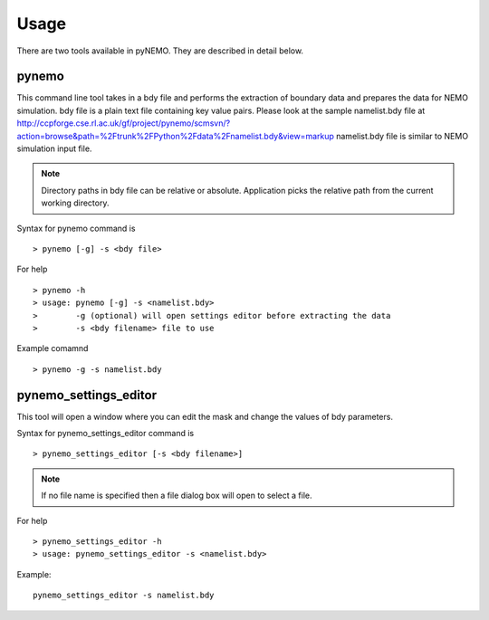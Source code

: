 Usage
=====
There are two tools available in pyNEMO. They are described in detail below. 

pynemo
^^^^^^

This command line tool takes in a bdy file and performs the extraction of boundary data and prepares the data for NEMO simulation.
bdy file is a plain text file containing key value pairs. Please look at the sample namelist.bdy file at 
http://ccpforge.cse.rl.ac.uk/gf/project/pynemo/scmsvn/?action=browse&path=%2Ftrunk%2FPython%2Fdata%2Fnamelist.bdy&view=markup 
namelist.bdy file is similar to NEMO simulation input file. 

.. note:: Directory paths in bdy file can be relative or absolute. Application picks the relative path from the current working directory.

Syntax for pynemo command is

::

   > pynemo [-g] -s <bdy file>

For help

::

   > pynemo -h 
   > usage: pynemo [-g] -s <namelist.bdy>
   >        -g (optional) will open settings editor before extracting the data
   >        -s <bdy filename> file to use

Example comamnd

::

   > pynemo -g -s namelist.bdy


pynemo_settings_editor
^^^^^^^^^^^^^^^^^^^^^^

This tool will open a window where you can edit the mask and change the values of bdy parameters.

Syntax for pynemo_settings_editor command is

::

   > pynemo_settings_editor [-s <bdy filename>]
   
.. note:: If no file name is specified then a file dialog box will open to select a file.

For help

::

   > pynemo_settings_editor -h
   > usage: pynemo_settings_editor -s <namelist.bdy>
   
Example:

::
   
   pynemo_settings_editor -s namelist.bdy

